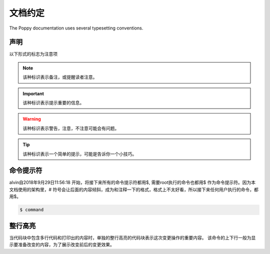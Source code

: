 文档约定
#########


The Poppy documentation uses several typesetting conventions.

声明
=========

以下形式的标志为注意项


.. note::

    该种标识表示备注，或提醒读者注意。


.. important::

    该种标识表示提示重要的信息。

.. warning::

    该种标识表示警告，注意，不注意可能会有问题。

.. tip::

    该种标识表示一个简单的提示，可能是告诉你一个小技巧。



命令提示符
===============

alvin自2018年9月29日11:56:18 开始，将接下来所有的命令提示符都用$, 需要root执行的命令也都用$ 作为命令提示符。因为本文档使用的架构里，# 符号会让后面的内容倾斜，成为和注释一下的格式，格式上不太好看，所以接下来任何用户执行的命令，都用$。

.. code-block:: bash

    $ command



整行高亮
==================

当代码块中包含多行代码和打印出的内容时，单独的整行高亮的代码块表示这次变更操作的重要内容。 该命令的上下行一般为显示要准备改变的内容，为了展示改变前后的变更效果。